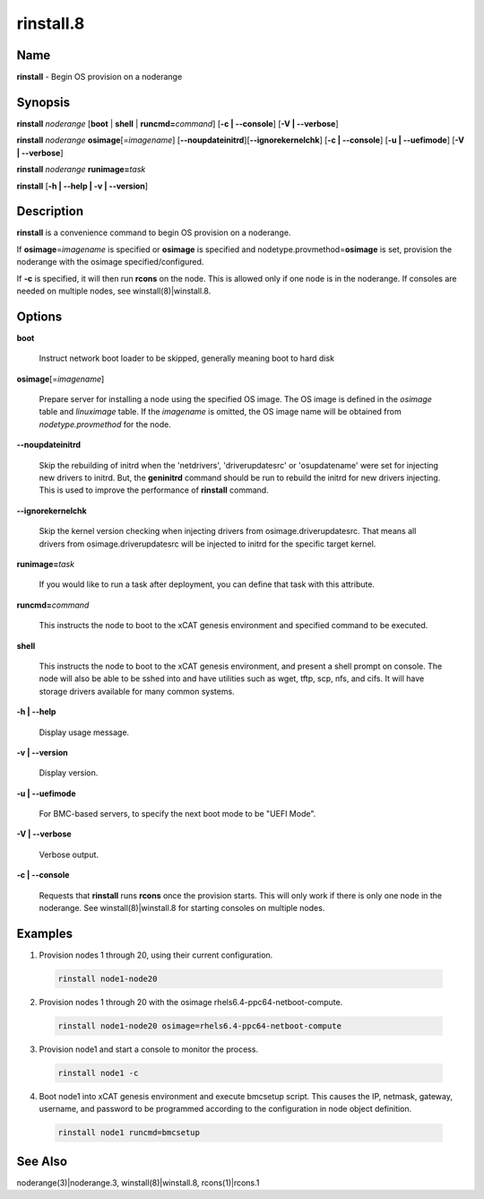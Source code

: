
##########
rinstall.8
##########

.. highlight:: perl


****
Name
****


\ **rinstall**\  - Begin OS provision on a noderange


****************
\ **Synopsis**\ 
****************


\ **rinstall**\  \ *noderange*\  [\ **boot**\  | \ **shell**\  | \ **runcmd=**\ \ *command*\ ] [\ **-c | -**\ **-console**\ ] [\ **-V | -**\ **-verbose**\ ]

\ **rinstall**\  \ *noderange*\  \ **osimage**\ [=\ *imagename*\ ] [\ **-**\ **-noupdateinitrd**\ ][\ **-**\ **-ignorekernelchk**\ ] [\ **-c | -**\ **-console**\ ] [\ **-u | -**\ **-uefimode**\ ] [\ **-V | -**\ **-verbose**\ ]

\ **rinstall**\  \ *noderange*\  \ **runimage=**\ \ *task*\ 

\ **rinstall**\  [\ **-h | -**\ **-help | -v | -**\ **-version**\ ]


*******************
\ **Description**\ 
*******************


\ **rinstall**\  is a convenience command to begin OS provision on a noderange.

If \ **osimage**\ =\ *imagename*\  is specified or \ **osimage**\  is specified and nodetype.provmethod=\ **osimage**\  is set, provision the noderange with the osimage specified/configured.

If \ **-c**\  is specified, it will then run \ **rcons**\  on the node. This is allowed only if one node is in the noderange. If consoles are needed on multiple nodes, see winstall(8)|winstall.8.


***************
\ **Options**\ 
***************



\ **boot**\ 
 
 Instruct network boot loader to be skipped, generally meaning boot to hard disk
 


\ **osimage**\ [=\ *imagename*\ ]
 
 Prepare server for installing a node using the specified OS image. The OS image is defined in the \ *osimage*\  table and \ *linuximage*\  table. If the \ *imagename*\  is omitted, the OS image name will be obtained from \ *nodetype.provmethod*\  for the node.
 


\ **-**\ **-noupdateinitrd**\ 
 
 Skip the rebuilding of initrd when the 'netdrivers', 'driverupdatesrc' or 'osupdatename' were set for injecting new drivers to initrd. But, the \ **geninitrd**\  command should be run to rebuild the initrd for new drivers injecting. This is used to improve the performance of \ **rinstall**\  command.
 


\ **-**\ **-ignorekernelchk**\ 
 
 Skip the kernel version checking when injecting drivers from osimage.driverupdatesrc. That means all drivers from osimage.driverupdatesrc will be injected to initrd for the specific target kernel.
 


\ **runimage=**\ \ *task*\ 
 
 If you would like to run a task after deployment, you can define that task with this attribute.
 


\ **runcmd=**\ \ *command*\ 
 
 This instructs the node to boot to the xCAT genesis environment and specified command to be executed.
 


\ **shell**\ 
 
 This instructs the node to boot to the xCAT genesis environment, and present a shell prompt on console.
 The node will also be able to be sshed into and have utilities such as wget, tftp, scp, nfs, and cifs.  It will have storage drivers available for many common systems.
 


\ **-h | -**\ **-help**\ 
 
 Display usage message.
 


\ **-v | -**\ **-version**\ 
 
 Display version.
 


\ **-u | -**\ **-uefimode**\ 
 
 For BMC-based servers, to specify the next boot mode to be "UEFI Mode".
 


\ **-V | -**\ **-verbose**\ 
 
 Verbose output.
 


\ **-c | -**\ **-console**\ 
 
 Requests that \ **rinstall**\  runs \ **rcons**\  once the provision starts.  This will only work if there is only one node in the noderange. See winstall(8)|winstall.8 for starting consoles on multiple nodes.
 



****************
\ **Examples**\ 
****************



1. Provision nodes 1 through 20, using their current configuration.
 
 
 .. code-block:: perl
 
   rinstall node1-node20
 
 


2. Provision nodes 1 through 20 with the osimage rhels6.4-ppc64-netboot-compute.
 
 
 .. code-block:: perl
 
   rinstall node1-node20 osimage=rhels6.4-ppc64-netboot-compute
 
 


3. Provision node1 and start a console to monitor the process.
 
 
 .. code-block:: perl
 
   rinstall node1 -c
 
 


4. Boot node1 into xCAT genesis environment and execute bmcsetup script. This causes the IP, netmask, gateway, username, and password to be programmed according to the configuration in node object definition.
 
 
 .. code-block:: perl
 
   rinstall node1 runcmd=bmcsetup
 
 



************************
\ **See**\  \ **Also**\ 
************************


noderange(3)|noderange.3, winstall(8)|winstall.8, rcons(1)|rcons.1

